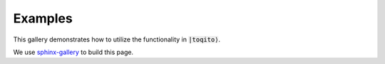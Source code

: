 Examples
=========

This gallery demonstrates how to utilize the functionality in :code:`|toqito⟩`. 

We use `sphinx-gallery <https://sphinx-gallery.github.io/stable/index.html>`_ to build this page. 

